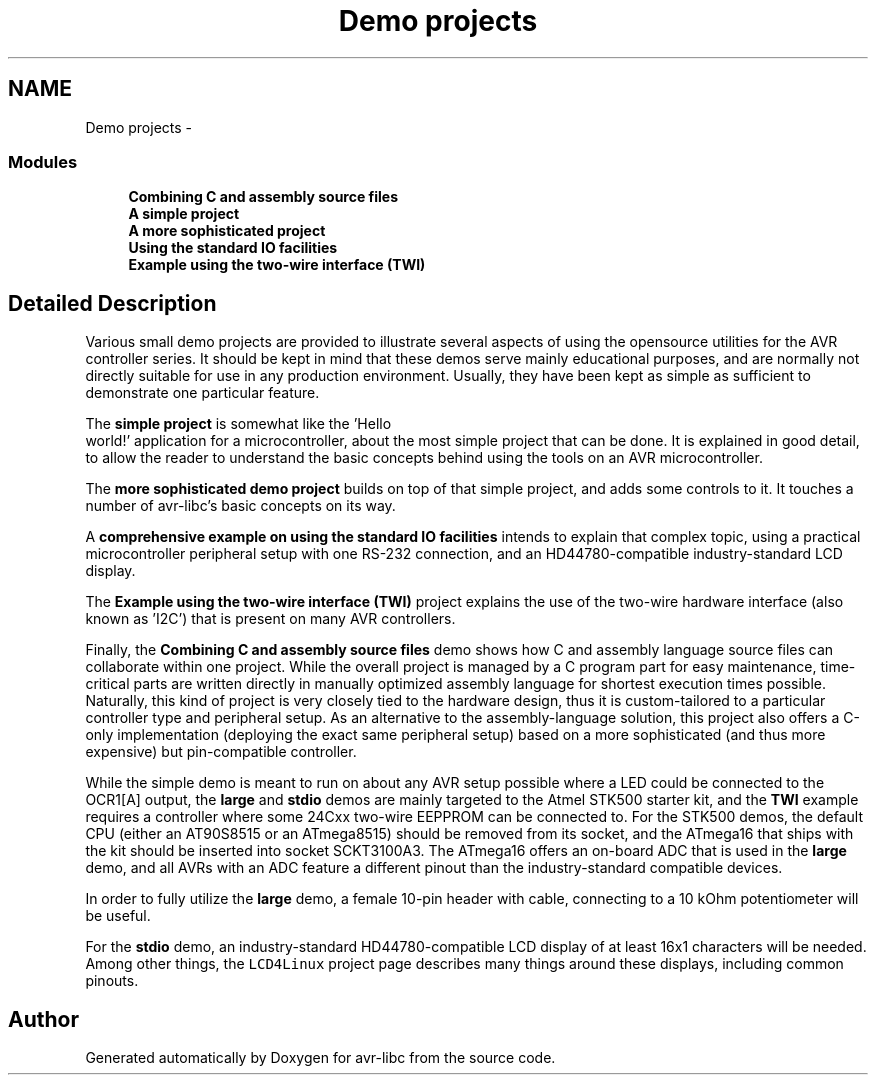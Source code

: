 .TH "Demo projects" 3 "10 Apr 2013" "Version 1.8.0" "avr-libc" \" -*- nroff -*-
.ad l
.nh
.SH NAME
Demo projects \- 
.SS "Modules"

.in +1c
.ti -1c
.RI "\fBCombining C and assembly source files\fP"
.br
.ti -1c
.RI "\fBA simple project\fP"
.br
.ti -1c
.RI "\fBA more sophisticated project\fP"
.br
.ti -1c
.RI "\fBUsing the standard IO facilities\fP"
.br
.ti -1c
.RI "\fBExample using the two-wire interface (TWI)\fP"
.br
.in -1c
.SH "Detailed Description"
.PP 
Various small demo projects are provided to illustrate several aspects of using the opensource utilities for the AVR controller series. It should be kept in mind that these demos serve mainly educational purposes, and are normally not directly suitable for use in any production environment. Usually, they have been kept as simple as sufficient to demonstrate one particular feature.
.PP
The \fBsimple project\fP is somewhat like the 'Hello
  world!' application for a microcontroller, about the most simple project that can be done. It is explained in good detail, to allow the reader to understand the basic concepts behind using the tools on an AVR microcontroller.
.PP
The \fBmore sophisticated demo project\fP builds on top of that simple project, and adds some controls to it. It touches a number of avr-libc's basic concepts on its way.
.PP
A \fBcomprehensive example on using the standard IO facilities\fP intends to explain that complex topic, using a practical microcontroller peripheral setup with one RS-232 connection, and an HD44780-compatible industry-standard LCD display.
.PP
The \fBExample using the two-wire interface (TWI)\fP project explains the use of the two-wire hardware interface (also known as 'I2C') that is present on many AVR controllers.
.PP
Finally, the \fBCombining C and assembly source files\fP demo shows how C and assembly language source files can collaborate within one project. While the overall project is managed by a C program part for easy maintenance, time-critical parts are written directly in manually optimized assembly language for shortest execution times possible. Naturally, this kind of project is very closely tied to the hardware design, thus it is custom-tailored to a particular controller type and peripheral setup. As an alternative to the assembly-language solution, this project also offers a C-only implementation (deploying the exact same peripheral setup) based on a more sophisticated (and thus more expensive) but pin-compatible controller.
.PP
While the simple demo is meant to run on about any AVR setup possible where a LED could be connected to the OCR1[A] output, the \fBlarge\fP and \fBstdio\fP demos are mainly targeted to the Atmel STK500 starter kit, and the \fBTWI\fP example requires a controller where some 24Cxx two-wire EEPPROM can be connected to. For the STK500 demos, the default CPU (either an AT90S8515 or an ATmega8515) should be removed from its socket, and the ATmega16 that ships with the kit should be inserted into socket SCKT3100A3. The ATmega16 offers an on-board ADC that is used in the \fBlarge\fP demo, and all AVRs with an ADC feature a different pinout than the industry-standard compatible devices.
.PP
In order to fully utilize the \fBlarge\fP demo, a female 10-pin header with cable, connecting to a 10 kOhm potentiometer will be useful.
.PP
For the \fBstdio\fP demo, an industry-standard HD44780-compatible LCD display of at least 16x1 characters will be needed. Among other things, the \fCLCD4Linux\fP project page describes many things around these displays, including common pinouts. 
.SH "Author"
.PP 
Generated automatically by Doxygen for avr-libc from the source code.
